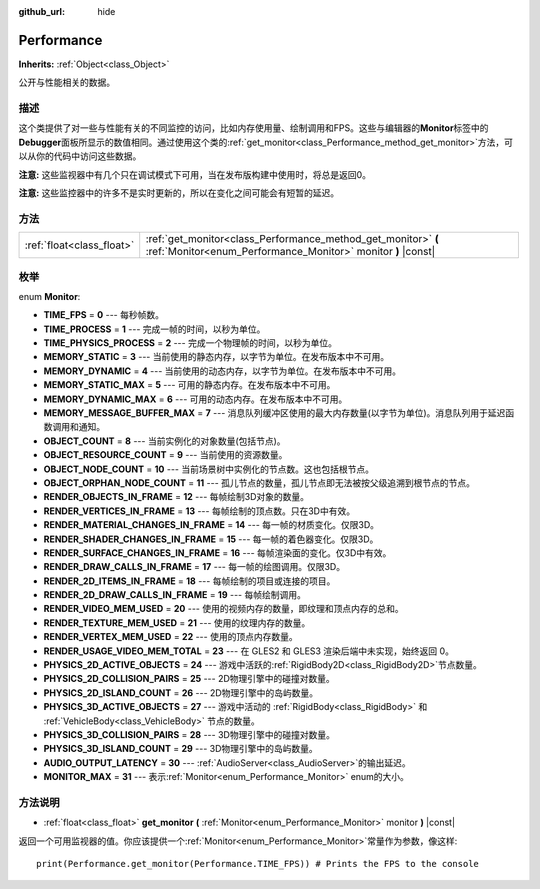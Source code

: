 :github_url: hide

.. Generated automatically by doc/tools/make_rst.py in GaaeExplorer's source tree.
.. DO NOT EDIT THIS FILE, but the Performance.xml source instead.
.. The source is found in doc/classes or modules/<name>/doc_classes.

.. _class_Performance:

Performance
===========

**Inherits:** :ref:`Object<class_Object>`

公开与性能相关的数据。

描述
----

这个类提供了对一些与性能有关的不同监控的访问，比如内存使用量、绘制调用和FPS。这些与编辑器的\ **Monitor**\ 标签中的\ **Debugger**\ 面板所显示的数值相同。通过使用这个类的\ :ref:`get_monitor<class_Performance_method_get_monitor>`\ 方法，可以从你的代码中访问这些数据。

\ **注意:** 这些监视器中有几个只在调试模式下可用，当在发布版构建中使用时，将总是返回0。

\ **注意:** 这些监控器中的许多不是实时更新的，所以在变化之间可能会有短暂的延迟。

方法
----

+---------------------------+-------------------------------------------------------------------------------------------------------------------------------+
| :ref:`float<class_float>` | :ref:`get_monitor<class_Performance_method_get_monitor>` **(** :ref:`Monitor<enum_Performance_Monitor>` monitor **)** |const| |
+---------------------------+-------------------------------------------------------------------------------------------------------------------------------+

枚举
----

.. _enum_Performance_Monitor:

.. _class_Performance_constant_TIME_FPS:

.. _class_Performance_constant_TIME_PROCESS:

.. _class_Performance_constant_TIME_PHYSICS_PROCESS:

.. _class_Performance_constant_MEMORY_STATIC:

.. _class_Performance_constant_MEMORY_DYNAMIC:

.. _class_Performance_constant_MEMORY_STATIC_MAX:

.. _class_Performance_constant_MEMORY_DYNAMIC_MAX:

.. _class_Performance_constant_MEMORY_MESSAGE_BUFFER_MAX:

.. _class_Performance_constant_OBJECT_COUNT:

.. _class_Performance_constant_OBJECT_RESOURCE_COUNT:

.. _class_Performance_constant_OBJECT_NODE_COUNT:

.. _class_Performance_constant_OBJECT_ORPHAN_NODE_COUNT:

.. _class_Performance_constant_RENDER_OBJECTS_IN_FRAME:

.. _class_Performance_constant_RENDER_VERTICES_IN_FRAME:

.. _class_Performance_constant_RENDER_MATERIAL_CHANGES_IN_FRAME:

.. _class_Performance_constant_RENDER_SHADER_CHANGES_IN_FRAME:

.. _class_Performance_constant_RENDER_SURFACE_CHANGES_IN_FRAME:

.. _class_Performance_constant_RENDER_DRAW_CALLS_IN_FRAME:

.. _class_Performance_constant_RENDER_2D_ITEMS_IN_FRAME:

.. _class_Performance_constant_RENDER_2D_DRAW_CALLS_IN_FRAME:

.. _class_Performance_constant_RENDER_VIDEO_MEM_USED:

.. _class_Performance_constant_RENDER_TEXTURE_MEM_USED:

.. _class_Performance_constant_RENDER_VERTEX_MEM_USED:

.. _class_Performance_constant_RENDER_USAGE_VIDEO_MEM_TOTAL:

.. _class_Performance_constant_PHYSICS_2D_ACTIVE_OBJECTS:

.. _class_Performance_constant_PHYSICS_2D_COLLISION_PAIRS:

.. _class_Performance_constant_PHYSICS_2D_ISLAND_COUNT:

.. _class_Performance_constant_PHYSICS_3D_ACTIVE_OBJECTS:

.. _class_Performance_constant_PHYSICS_3D_COLLISION_PAIRS:

.. _class_Performance_constant_PHYSICS_3D_ISLAND_COUNT:

.. _class_Performance_constant_AUDIO_OUTPUT_LATENCY:

.. _class_Performance_constant_MONITOR_MAX:

enum **Monitor**:

- **TIME_FPS** = **0** --- 每秒帧数。

- **TIME_PROCESS** = **1** --- 完成一帧的时间，以秒为单位。

- **TIME_PHYSICS_PROCESS** = **2** --- 完成一个物理帧的时间，以秒为单位。

- **MEMORY_STATIC** = **3** --- 当前使用的静态内存，以字节为单位。在发布版本中不可用。

- **MEMORY_DYNAMIC** = **4** --- 当前使用的动态内存，以字节为单位。在发布版本中不可用。

- **MEMORY_STATIC_MAX** = **5** --- 可用的静态内存。在发布版本中不可用。

- **MEMORY_DYNAMIC_MAX** = **6** --- 可用的动态内存。在发布版本中不可用。

- **MEMORY_MESSAGE_BUFFER_MAX** = **7** --- 消息队列缓冲区使用的最大内存数量(以字节为单位)。消息队列用于延迟函数调用和通知。

- **OBJECT_COUNT** = **8** --- 当前实例化的对象数量(包括节点)。

- **OBJECT_RESOURCE_COUNT** = **9** --- 当前使用的资源数量。

- **OBJECT_NODE_COUNT** = **10** --- 当前场景树中实例化的节点数。这也包括根节点。

- **OBJECT_ORPHAN_NODE_COUNT** = **11** --- 孤儿节点的数量，孤儿节点即无法被按父级追溯到根节点的节点。

- **RENDER_OBJECTS_IN_FRAME** = **12** --- 每帧绘制3D对象的数量。

- **RENDER_VERTICES_IN_FRAME** = **13** --- 每帧绘制的顶点数。只在3D中有效。

- **RENDER_MATERIAL_CHANGES_IN_FRAME** = **14** --- 每一帧的材质变化。仅限3D。

- **RENDER_SHADER_CHANGES_IN_FRAME** = **15** --- 每一帧的着色器变化。仅限3D。

- **RENDER_SURFACE_CHANGES_IN_FRAME** = **16** --- 每帧渲染面的变化。仅3D中有效。

- **RENDER_DRAW_CALLS_IN_FRAME** = **17** --- 每一帧的绘图调用。仅限3D。

- **RENDER_2D_ITEMS_IN_FRAME** = **18** --- 每帧绘制的项目或连接的项目。

- **RENDER_2D_DRAW_CALLS_IN_FRAME** = **19** --- 每帧绘制调用。

- **RENDER_VIDEO_MEM_USED** = **20** --- 使用的视频内存的数量，即纹理和顶点内存的总和。

- **RENDER_TEXTURE_MEM_USED** = **21** --- 使用的纹理内存的数量。

- **RENDER_VERTEX_MEM_USED** = **22** --- 使用的顶点内存数量。

- **RENDER_USAGE_VIDEO_MEM_TOTAL** = **23** --- 在 GLES2 和 GLES3 渲染后端中未实现，始终返回 0。

- **PHYSICS_2D_ACTIVE_OBJECTS** = **24** --- 游戏中活跃的\ :ref:`RigidBody2D<class_RigidBody2D>`\ 节点数量。

- **PHYSICS_2D_COLLISION_PAIRS** = **25** --- 2D物理引擎中的碰撞对数量。

- **PHYSICS_2D_ISLAND_COUNT** = **26** --- 2D物理引擎中的岛屿数量。

- **PHYSICS_3D_ACTIVE_OBJECTS** = **27** --- 游戏中活动的 :ref:`RigidBody<class_RigidBody>` 和 :ref:`VehicleBody<class_VehicleBody>` 节点的数量。

- **PHYSICS_3D_COLLISION_PAIRS** = **28** --- 3D物理引擎中的碰撞对数量。

- **PHYSICS_3D_ISLAND_COUNT** = **29** --- 3D物理引擎中的岛屿数量。

- **AUDIO_OUTPUT_LATENCY** = **30** --- :ref:`AudioServer<class_AudioServer>`\ 的输出延迟。

- **MONITOR_MAX** = **31** --- 表示\ :ref:`Monitor<enum_Performance_Monitor>` enum的大小。

方法说明
--------

.. _class_Performance_method_get_monitor:

- :ref:`float<class_float>` **get_monitor** **(** :ref:`Monitor<enum_Performance_Monitor>` monitor **)** |const|

返回一个可用监视器的值。你应该提供一个\ :ref:`Monitor<enum_Performance_Monitor>`\ 常量作为参数，像这样:

::

    print(Performance.get_monitor(Performance.TIME_FPS)) # Prints the FPS to the console

.. |virtual| replace:: :abbr:`virtual (This method should typically be overridden by the user to have any effect.)`
.. |const| replace:: :abbr:`const (This method has no side effects. It doesn't modify any of the instance's member variables.)`
.. |vararg| replace:: :abbr:`vararg (This method accepts any number of arguments after the ones described here.)`
